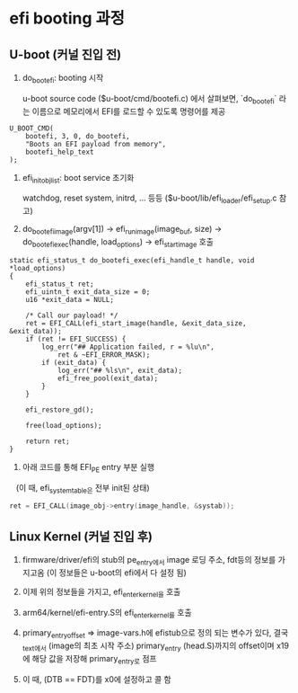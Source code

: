 * efi booting 과정

** U-boot (커널 진입 전)
   1. do_bootefi: booting 시작

      u-boot source code ($u-boot/cmd/bootefi.c) 에서 살펴보면,
      `do_bootefi` 라는 이름으로 메모리에서 EFI를 로드할 수 있도록
      명령어를 제공

#+BEGIN_SRC c++
  U_BOOT_CMD(
	  bootefi, 3, 0, do_bootefi,
	  "Boots an EFI payload from memory",
	  bootefi_help_text
  );
#+END_SRC

   2. efi_init_obj_list: boot service 초기화

      watchdog, reset system, initrd, ... 등등
      ($u-boot/lib/efi_loader/efi_setup.c 참고)

   3. do_bootefi_image(argv[1])
      -> efi_run_image(image_buf, size)
      -> do_bootefi_exec(handle, load_options)
      -> efi_start_image 호출

#+BEGIN_SRC c++
  static efi_status_t do_bootefi_exec(efi_handle_t handle, void *load_options)
  {
	  efi_status_t ret;
	  efi_uintn_t exit_data_size = 0;
	  u16 *exit_data = NULL;

	  /* Call our payload! */
	  ret = EFI_CALL(efi_start_image(handle, &exit_data_size, &exit_data));
	  if (ret != EFI_SUCCESS) {
		  log_err("## Application failed, r = %lu\n",
			  ret & ~EFI_ERROR_MASK);
		  if (exit_data) {
			  log_err("## %ls\n", exit_data);
			  efi_free_pool(exit_data);
		  }
	  }

	  efi_restore_gd();

	  free(load_options);

	  return ret;
  }
#+END_SRC


    4. 아래 코드를 통해 EFI_PE entry 부분 실행
       (이 때, efi_system_table은 전부 init된 상태)


#+BEGIN_SRC cpp
  ret = EFI_CALL(image_obj->entry(image_handle, &systab));
#+END_SRC

** Linux Kernel (커널 진입 후)
1. firmware/driver/efi의 stub의 pe_entry에서 image 로딩 주소, fdt등의 정보를 가지고옴
   (이 정보들은 u-boot의 efi에서 다 설정 됨)

2. 이제 위의 정보들을 가지고, efi_enter_kernel을 호출

3. arm64/kernel/efi-entry.S의 efi_enter_kernel를 호출

4. primary_entry_offset => image-vars.h에 efistub으로 정의 되는 변수가 있다, 결국 _text에서 (image의 최초 시작 주소) primary_entry (head.S)까지의 offset이며 x19에 해당 값을 저장해 primary_entry로 점프

5. 이 때, (DTB == FDT)를 x0에 설정하고 콜 함
